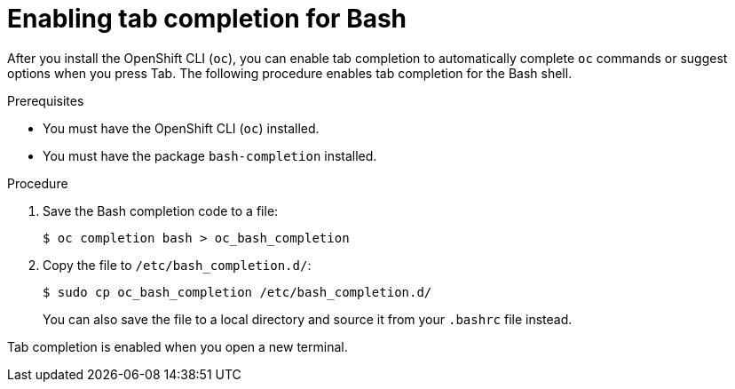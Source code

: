 // Module included in the following assemblies:
//
// * cli_reference/openshift_cli/configuring-cli.adoc

:_mod-docs-content-type: PROCEDURE
[id="cli-enabling-tab-completion_{context}"]
= Enabling tab completion for Bash

After you install the OpenShift CLI (`oc`), you can enable tab completion to automatically complete `oc` commands or suggest options when you press Tab. The following procedure enables tab completion for the Bash shell.

.Prerequisites

* You must have the OpenShift CLI (`oc`) installed.
* You must have the package `bash-completion` installed.

.Procedure

. Save the Bash completion code to a file:
+
[source,terminal]
----
$ oc completion bash > oc_bash_completion
----

. Copy the file to `/etc/bash_completion.d/`:
+
[source,terminal]
----
$ sudo cp oc_bash_completion /etc/bash_completion.d/
----
+
You can also save the file to a local directory and source it from your `.bashrc` file instead.

Tab completion is enabled when you open a new terminal.